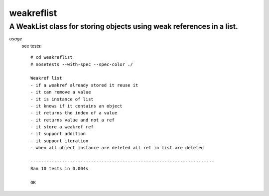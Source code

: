 ===========
weakreflist
===========
---------------------------------------------------------------------
A WeakList class for storing objects using weak references in a list.
---------------------------------------------------------------------

*usage*
 see tests::
 
   # cd weakreflist
   # nosetests --with-spec --spec-color ./
 
   Weakref list
   - if a weakref already stored it reuse it
   - it can remove a value
   - it is instance of list
   - it knows if it contains an object
   - it returns the index of a value
   - it returns value and not a ref
   - it store a weakref ref
   - it support addition
   - it support iteration
   - when all object instance are deleted all ref in list are deleted

   ----------------------------------------------------------------------
   Ran 10 tests in 0.004s
   
   OK